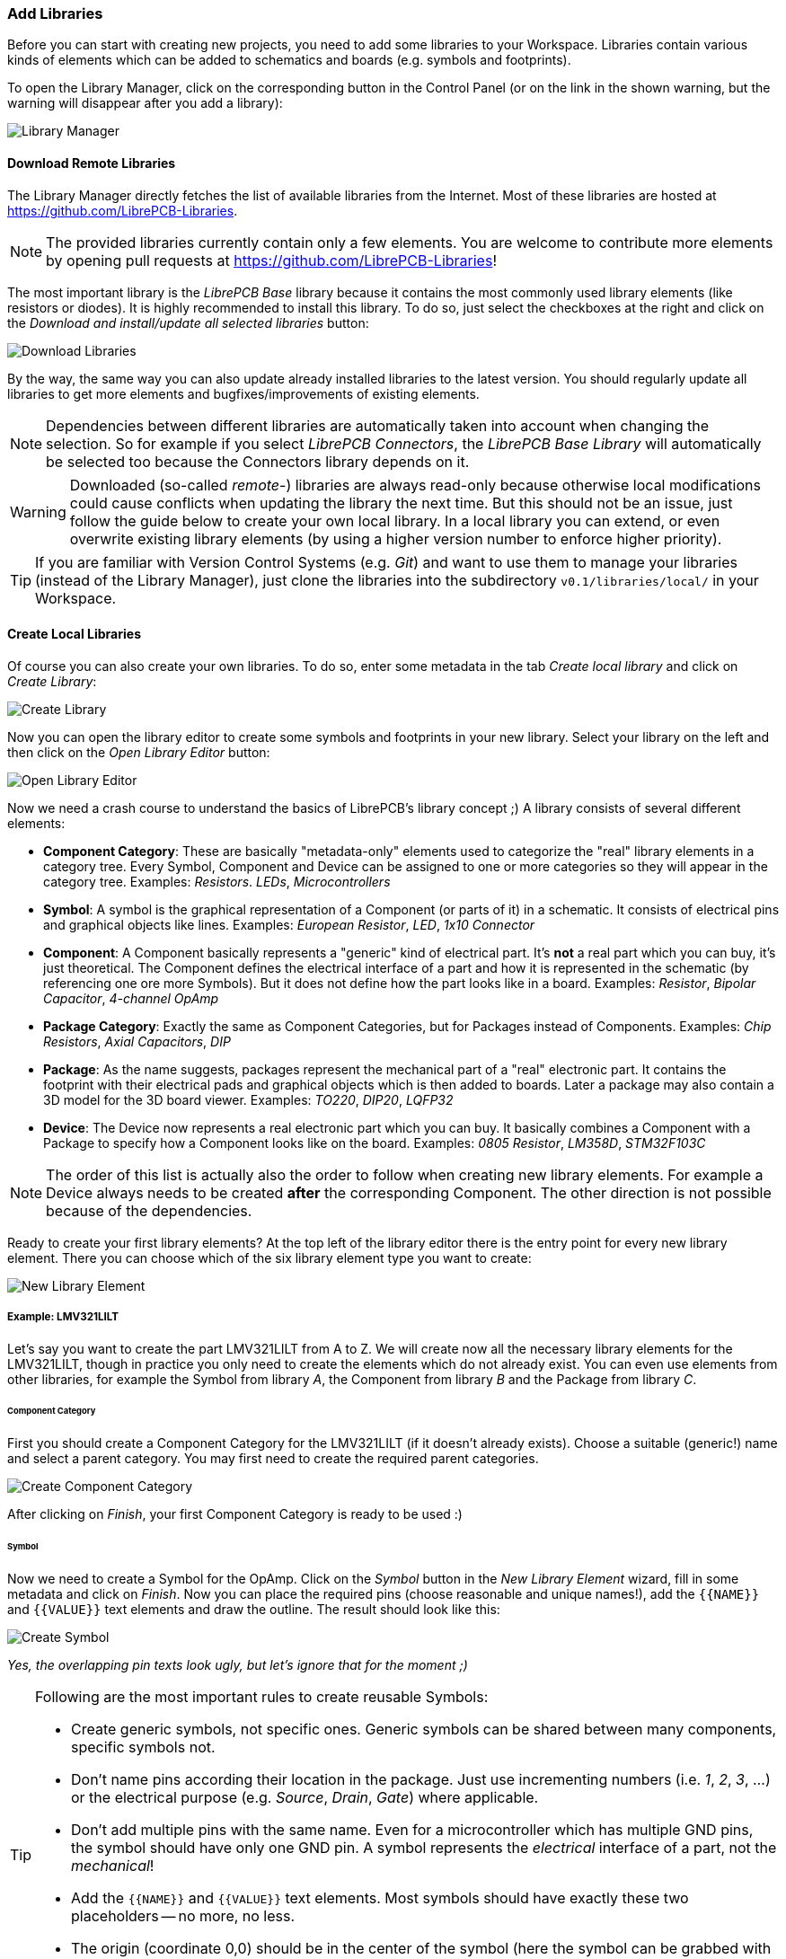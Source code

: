 [#gettingstarted-libraries]
=== Add Libraries

Before you can start with creating new projects, you need to add some libraries
to your Workspace. Libraries contain various kinds of elements which can be added
to schematics and boards (e.g. symbols and footprints).

To open the Library Manager, click on the corresponding button in the Control
Panel (or on the link in the shown warning, but the warning will disappear after
you add a library):

image:img/control_panel_library_manager.png[alt="Library Manager"]


[#gettingstarted-libraries-remote]
==== Download Remote Libraries

The Library Manager directly fetches the list of available libraries from the
Internet. Most of these libraries are hosted at https://github.com/LibrePCB-Libraries.

[NOTE]
====
The provided libraries currently contain only a few elements. You are welcome to
contribute more elements by opening pull requests at
https://github.com/LibrePCB-Libraries!
====

The most important library is the _LibrePCB Base_ library because it contains the
most commonly used library elements (like resistors or diodes). It is highly
recommended to install this library. To do so, just select the checkboxes at the
right and click on the _Download and install/update all selected libraries_ button:

image:img/library_manager_download.png[alt="Download Libraries"]

By the way, the same way you can also update already installed libraries to the
latest version. You should regularly update all libraries to get more elements
and bugfixes/improvements of existing elements.

[NOTE]
====
Dependencies between different libraries are automatically taken into account
when changing the selection. So for example if you select _LibrePCB Connectors_,
the _LibrePCB Base Library_ will automatically be selected too because the
Connectors library depends on it.
====

[WARNING]
====
Downloaded (so-called _remote_-) libraries are always read-only because otherwise
local modifications could cause conflicts when updating the library the next time.
But this should not be an issue, just follow the guide below to create your own
local library. In a local library you can extend, or even overwrite existing
library elements (by using a higher version number to enforce higher priority).
====

[TIP]
====
If you are familiar with Version Control Systems (e.g. _Git_) and want to use
them to manage your libraries (instead of the Library Manager), just clone the
libraries into the subdirectory `v0.1/libraries/local/` in your Workspace.
====


[#gettingstarted-libraries-local]
==== Create Local Libraries

Of course you can also create your own libraries. To do so, enter some metadata
in the tab _Create local library_ and click on _Create Library_:

image:img/library_manager_create.png[alt="Create Library"]

Now you can open the library editor to create some symbols and footprints in
your new library. Select your library on the left and then click on the
_Open Library Editor_ button:

image:img/library_manager_open_editor.png[alt="Open Library Editor"]

Now we need a crash course to understand the basics of LibrePCB's library
concept ;) A library consists of several different elements:

* *Component Category*:
  These are basically "metadata-only" elements used to categorize the "real"
  library elements in a category tree. Every Symbol, Component and Device can be
  assigned to one or more categories so they will appear in the category tree.
  Examples: _Resistors_. _LEDs_, _Microcontrollers_
* *Symbol*:
  A symbol is the graphical representation of a Component (or parts of it) in a
  schematic. It consists of electrical pins and graphical objects like lines.
  Examples: _European Resistor_, _LED_, _1x10 Connector_
* *Component*:
  A Component basically represents a "generic" kind of electrical part. It's
  *not* a real part which you can buy, it's just theoretical. The Component
  defines the electrical interface of a part and how it is represented in the
  schematic (by referencing one ore more Symbols). But it does not define how
  the part looks like in a board.
  Examples: _Resistor_, _Bipolar Capacitor_, _4-channel OpAmp_
* *Package Category*:
  Exactly the same as Component Categories, but for Packages instead of Components.
  Examples: _Chip Resistors_, _Axial Capacitors_, _DIP_
* *Package*:
  As the name suggests, packages represent the mechanical part of a "real"
  electronic part. It contains the footprint with their electrical pads and
  graphical objects which is then added to boards. Later a package may also
  contain a 3D model for the 3D board viewer.
  Examples: _TO220_, _DIP20_, _LQFP32_
* *Device*:
  The Device now represents a real electronic part which you can buy. It basically
  combines a Component with a Package to specify how a Component looks like on the
  board.
  Examples: _0805 Resistor_, _LM358D_, _STM32F103C_

[NOTE]
====
The order of this list is actually also the order to follow when creating new
library elements. For example a Device always needs to be created *after* the
corresponding Component. The other direction is not possible because of the
dependencies.
====

Ready to create your first library elements? At the top left of the library editor
there is the entry point for every new library element. There you can choose which
of the six library element type you want to create:

image:img/library_editor_new_element.png[alt="New Library Element"]

:example_part_name: LMV321LILT
===== Example: {example_part_name}

Let's say you want to create the part {example_part_name} from A to Z. We will
create now all the necessary library elements for the {example_part_name},
though in practice you only need to create the elements which do not already
exist. You can even use elements from other libraries, for example the Symbol
from library _A_, the Component from library _B_ and the Package from library _C_.

[#gettingstarted-libraries-cmpcat]
====== Component Category

First you should create a Component Category for the {example_part_name} (if it
doesn't already exists). Choose a suitable (generic!) name and select a parent
category. You may first need to create the required parent categories.

image:img/create_component_category.png[alt="Create Component Category"]

After clicking on _Finish_, your first Component Category is ready to be used :)

[#gettingstarted-libraries-sym]
====== Symbol

Now we need to create a Symbol for the OpAmp. Click on the
_Symbol_ button in the _New Library Element_ wizard, fill in some metadata
and click on _Finish_. Now you can place the required pins (choose reasonable
and unique names!), add the `{{NAME}}` and `{{VALUE}}` text elements and draw
the outline. The result should look like this:

image:img/create_symbol.png[alt="Create Symbol"]

_Yes, the overlapping pin texts look ugly, but let's ignore that for the moment ;)_

.Following are the most important rules to create reusable Symbols:
[TIP]
====
- Create generic symbols, not specific ones. Generic symbols can be shared
  between many components, specific symbols not.
- Don't name pins according their location in the package. Just use incrementing
  numbers (i.e. _1_, _2_, _3_, ...) or the electrical purpose (e.g. _Source_,
  _Drain_, _Gate_) where applicable.
- Don't add multiple pins with the same name. Even for a microcontroller which
  has multiple GND pins, the symbol should have only one GND pin. A symbol
  represents the _electrical_ interface of a part, not the _mechanical_!
- Add the `{{NAME}}` and `{{VALUE}}` text elements. Most symbols should have
  exactly these two placeholders -- no more, no less.
- The origin (coordinate 0,0) should be in the center of the symbol (here
  the symbol can be grabbed with the mouse).
- Place all pins on the 2.54mm grid.
====


[#gettingstarted-libraries-cmp]
====== Component

The next element you need to create is the Component for a single OpAmp. Because
it is still very generic (beside the {example_part_name} there are many other
OpAmps with exactly the same functionality), so you should enter a generic name
like _Single OpAmp_. In addition, it's really important to choose a Category for
the new Component, otherwise it's hard to find it in the library when you want
to add it to a schematic.

image:img/create_component_metadata.png[alt="Create Component"]

Then you're asked to specify some properties of the Component:

* *Schematic-Only*: This should be checked if the Component must not appear on
  a board, but only in the schematics. This is typically used for schematic
  frames (yes, they are also Components).
* *Prefix*: When adding the Component to a schematic, its name (designator) is
  automatically set to this value, followed by an incrementing number. So if
  you choose the prefix _R_, components added to a schematic will have the names
  _R1_, _R2_, _R3_ and so on. The prefix should be very short and uppercase.
* *Default Value*: In addition to the name, Components also have a value assigned
  to it, which is typically also displayed in the schematic. For example a
  capacitor has its capacitance (e.g. _100nF_) set in its value. When adding a
  Component to a schematic, its value is initially set to the value specified here.
  The value can also be a placeholder, for example `{{PARTNUMBER}}`,
  `{{RESISTANCE}}` or `{{CAPACITANCE}}`. If you are unsure, just leave it empty,
  you can still change it later.

image:img/create_component_properties.png[alt="Specify Component Properties"]

Now you need to choose the Symbols which represent the Component in schematics.
Most Components have only one Symbol, but you can also add more than one, for
example an OpAmp can have separate Symbols for power and amplifier.

image:img/create_component_add_symbol.png[alt="Set Component Symbols"]

After adding the OpAmp Symbol, it should look like this:

image:img/create_component_add_symbol_finished.png[alt="Component Symbols"]

The next step is to define all so-called Signals of a Component. Signals represent
the "electrical interface" of a Component. For example a transistor consists of
the Signals _base_, _collector_ and _emitter_. For a Component it's irrelevant
whether the "real" transistor has multiple emitter pads, or an additional
thermal pad and so on, the Component only specifies the three Signals.

LibrePCB automatically extracts the Signals from the Pins of the specified Symbols,
so often we don't have to do this by hand. But sometimes you still should adjust
the names or properties of these Signals. For the OpAmp, we check _Required_ for
all Signals, so the ERC will show a warning if these Signals are not connected to
a net when the Component was added to a schematic:

image:img/create_component_signals.png[alt="Component Signals"]

These Signals now need to be assigned to the corresponding Symbol Pins, but as
they were automatically generated from the Pins, you can just click on the button
below to automatically assign all Pins to their Signals:

image:img/create_component_pin_map.png[alt="Component Pin-Signal-Map"]

That's it, the Component is now ready to be used:

image:img/create_component.png[alt="Component Editor"]

[NOTE]
====
For this simple example, this procedure may feel complicated. This
is due to the broad flexibility of the librepcb library approach. The Component
which we created actually only uses basic library features, but
as soon as you understand the our library concepts, you will be able to easily
create much more powerful library elements. We're sure you will love the
flexibility of the library concept ;)
====

.Following are the most important rules to create reusable Components:
[TIP]
====
- Create generic components whenever possible. Only create specific components
  for manufacturer-specific parts (like microcontrollers).
- Name signals according their electrical purpose (e.g. _Source_, _Drain_,
  _Gate_).
- Don't add multiple signals with the same name. Even for a microcontroller
  which has multiple GND pins, the component should have only one GND signal.
  A component represents the _electrical_ interface of a part, not the
  _mechanical_!
====


[#gettingstarted-libraries-pkgcat]
====== Package Category

Before creating a Package for the {example_part_name}, you should (optionally)
create a category for it. This is basically done exactly the same way as you
already created the Component Category, so we won't explain it again. It could
look like this:

image:img/create_package_category.png[alt="Create Package Category"]

[#gettingstarted-libraries-pkg]
====== Package

Then you need to create the Package for the {example_part_name}, which is called
_SOT23-5_. After specifying some metadata (like you already did for other library
elements), you are asked to specify all pads of the Package. The _SOT23-5_ has 5
pads which we just name from _1_ to _5_:

image:img/create_package_pads.png[alt="Create Package Pads"]

After that, you can start drawing the footprint of the Package. It's recommended
to start with the pads:

image:img/create_package.png[alt="Create Package"]

And then add other graphical items like the outline, name and value:

image:img/create_package_graphics.png[alt="Create Package Graphics"]

That is already enough for a simple footprint.

.Following are the most important rules to create reusable Packages:
[TIP]
====
- Create generic packages, not specific ones. For example _DIP08_ is _DIP08_ --
  no matter whether it's an OpAmp, an EEPROM or a microcontroller.
- Don't name pins according their location in the package. Just use incrementing
  numbers (i.e. _1_, _2_, _3_, ...) or the electrical purpose (e.g. _Source_,
  _Drain_, _Gate_) where applicable.
- Add *all* pads of a package, not only the one you currently need. For example
  if the package has a thermal pad, you should add it, even if you don't need it.
- Name pads according specifications (datasheet or IPC-7351), typically just _1_,
  _2_, _3_ etc. Never name pads according their electrical purpose (e.g. _Gate_)!
- Add the texts `{{NAME}}` and `{{VALUE}}`. Most footprints should have exactly
  these two texts -- no more, no less.
- The origin (coordinate 0,0) should be in the center of the footprint (here
  the footprint can be grabbed with the mouse).
====


[#gettingstarted-libraries-dev]
====== Device

The last library element you need to create is the Device which combines the
Component _Single OpAmp_ with the Package _SOT23-5_. This is actually the only
library element which is specifically for {example_part_name} -- all previously
created elements are generic!

Again, specify some metadata about the Device first. Then you need to choose
the Component and Package you want to assign:

image:img/create_device_properties.png[alt="Create Device"]

Then you have to assign the Package pads to Component signals according to
the datasheet of the {example_part_name}:

image:img/create_package_pad_map.png[alt="Device Pad-Signal-Map"]

And that's it! In the library overview (the first tab in the Library Editor)
you can see all the elements you have created:

image:img/create_library_overview.png[alt="Library Overview"]

The {example_part_name} is now ready to be added to schematics and boards.
And because the Categories, Symbol, Component and Package are quite generic,
they can also be used for many other library elements :)
